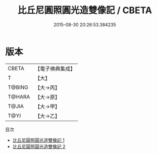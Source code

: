 #+TITLE: 比丘尼圓照圓光造雙像記 / CBETA

#+DATE: 2015-08-30 20:26:53.384235
* 版本
 |     CBETA|【電子佛典集成】|
 |         T|【大】     |
 |    T@BING|【大→丙】   |
 |    T@HARA|【大→原】   |
 |     T@JIA|【大→甲】   |
 |      T@YI|【大→乙】   |
目次
 - [[file:KR6j0150_001.txt][比丘尼圓照圓光造雙像記 1]]
 - [[file:KR6j0150_002.txt][比丘尼圓照圓光造雙像記 2]]
